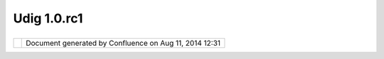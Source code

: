 Udig 1.0.rc1
############

+------------+------------+------------+------------+------------+------------+------------+------------+------------+------------+
| uDig :     |
| UDIG       |
| 1.0.RC1    |
| This page  |
| last       |
| changed on |
| Mar 14,    |
| 2008 by    |
| jgarnett.  |
| The UDIG   |
| 1.0RC1     |
| release is |
| available  |
| here:      |
|            |
| -  `udig1. |
| 0.RC1.exe  |
| <http://ud |
| ig.refract |
| ions.net/d |
| ownloads/u |
| dig1.0.RC1 |
| .exe>`__   |
| -  `udig1. |
| 0.RC1.zip  |
| <http://ud |
| ig.refract |
| ions.net/d |
| ownloads/u |
| dig1.0.RC1 |
| .zip>`__   |
|            |
| This       |
| release    |
| contains   |
| the first  |
| round of   |
| usability  |
| improvemen |
| ts         |
| (thanks    |
| for the    |
| helpful    |
| bugs       |
| reports).  |
| See the    |
| `GeoConnec |
| tions      |
| Project    |
| Schedule < |
| GeoConnect |
| ions%20Pro |
| ject%20Sch |
| edule.html |
| >`__       |
| more       |
| informatio |
| n          |
| on future  |
| releases.  |
|            |
| Recent     |
| developmen |
| t          |
| has        |
| focused on |
| (click     |
| link to    |
| view       |
| issues):   |
|            |
| -  wms     |
|    `report |
|    any     |
|    problem |
| s          |
|    here <h |
| ttp://jira |
| .codehaus. |
| org/secure |
| /IssueNavi |
| gator.jspa |
| ?reset=tru |
| e&mode=hid |
| e&pid=1060 |
| 0&sorter/o |
| rder=DESC& |
| sorter/fie |
| ld=priorit |
| y&resoluti |
| onIds=-1&c |
| omponent=1 |
| 1372>`__   |
| -  wfs     |
|    `report |
|    any     |
|    problem |
| s          |
|    here <h |
| ttp://jira |
| .codehaus. |
| org/secure |
| /IssueNavi |
| gator.jspa |
| ?reset=tru |
| e&mode=hid |
| e&pid=1060 |
| 0&sorter/o |
| rder=DESC& |
| sorter/fie |
| ld=priorit |
| y&resoluti |
| onIds=-1&c |
| omponent=1 |
| 0811>`__   |
| -  style   |
|    `report |
|    any     |
|    problem |
| s          |
|    here <h |
| ttp://jira |
| .codehaus. |
| org/secure |
| /IssueNavi |
| gator.jspa |
| ?view=&tem |
| pMax=1000& |
| decorator= |
| printable& |
| start=0&mo |
| de=hide>`_ |
| _          |
| -  tools   |
|    `report |
|    any     |
|    problem |
| s          |
|    here <h |
| ttp://jira |
| .codehaus. |
| org/secure |
| /IssueNavi |
| gator.jspa |
| ?view=&tem |
| pMax=1000& |
| decorator= |
| printable& |
| start=0&mo |
| de=hide>`_ |
| _          |
|            |
| Feedback   |
| is         |
| requested  |
| (testers   |
| are        |
| co-develop |
| ers!):     |
|            |
| -  `Issue  |
|    Tracker |
|  <http://j |
| ira.codeha |
| us.org/bro |
| wse/UDIG>` |
| __         |
| -  `Email  |
|    List <h |
| ttp://list |
| s.refracti |
| ons.net/ma |
| ilman/list |
| info/udig- |
| devel>`__  |
|            |
| +--------- |
| ---------- |
| ---------- |
| ---------- |
| ---------- |
| ---------- |
| ---------- |
| ---------- |
| ---------- |
| ---------- |
| ---------- |
| ---------- |
| ---------- |
| ---------- |
| ---------- |
| ---------- |
| ---------- |
| ---------- |
| ---------- |
| ---------- |
| ---------- |
| ---------- |
| ---------- |
| ---------- |
| ---------- |
| ---------- |
| ---------- |
| ---------- |
| ---------- |
| ---------- |
| ---------- |
| ---------- |
| ---------- |
| ---------- |
| ---------- |
| ---------- |
| ---------- |
| ---------- |
| ---------- |
| ---------- |
| ---------- |
| ---------- |
| ---------- |
| ---------- |
| ---------- |
| ---------- |
| ---------- |
| ---------- |
| ---------- |
| ---------- |
| ---------- |
| ---------- |
| ---------- |
| ---------- |
| ---------- |
| ---------- |
| ---------- |
| ---------- |
| ---------- |
| ---------- |
| ---------- |
| ---------- |
| ---------- |
| ---------- |
| ---------- |
| ---------- |
| ---------- |
| ---------- |
| ---------- |
| ---------- |
| ---------- |
| ---------- |
| ---------- |
| ---------- |
| -+         |
| | |image3| |
|            |
|            |
|            |
|            |
|            |
|            |
|            |
|            |
|            |
|            |
|            |
|            |
|            |
|            |
|            |
|            |
|            |
|            |
|            |
|            |
|            |
|            |
|            |
|            |
|            |
|            |
|            |
|            |
|            |
|            |
|            |
|            |
|            |
|            |
|            |
|            |
|            |
|            |
|            |
|            |
|            |
|            |
|            |
|            |
|            |
|            |
|            |
|            |
|            |
|            |
|            |
|            |
|            |
|            |
|            |
|            |
|            |
|            |
|            |
|            |
|            |
|            |
|            |
|            |
|            |
|            |
|            |
|            |
|            |
|            |
|            |
|            |
|            |
|  |         |
| | When per |
| forming a  |
| manual ins |
| tall of `u |
| dig1.0.RC1 |
| .zip <http |
| ://udig.re |
| fractions. |
| net/downlo |
| ads/udig1. |
| 0.RC1.zip> |
| `__, you w |
| ill need t |
| he `S-3.1M |
| 4 RCP <htt |
| p://downlo |
| ad.eclipse |
| .org/eclip |
| se/downloa |
| ds/drops/S |
| -3.1M4-200 |
| 412162000/ |
| index.php> |
| `__ from ` |
| eclipse or |
| g <http:// |
| eclipse.or |
| g/download |
| s>`__. For |
|  a manual  |
| install yo |
| ur JRE wil |
| l need to  |
| be extende |
| d with `JA |
| I <http:// |
| javashoplm |
| .sun.com/E |
| Com/docs/W |
| elcome.jsp |
| ?StoreId=2 |
| 2&PartDeta |
| ilId=7341- |
| JAI-1.1.2- |
| oth-JPR&Si |
| teId=JSC&T |
| ransaction |
| Id=noreg>` |
| __, `Image |
| IO <http:/ |
| /javashopl |
| m.sun.com/ |
| ECom/docs/ |
| Welcome.js |
| p?StoreId= |
| 22&PartDet |
| ailId=jaii |
| o-1.0_01-o |
| th-JPR&Sit |
| eId=JSC&Tr |
| ansactionI |
| d=noreg>`_ |
| _ and `Soa |
| p <http:// |
| udig.refra |
| ctions.net |
| /downloads |
| /soap_ext. |
| zip>`__ (t |
| hese exten |
| tions modi |
| fy your JR |
| E/libs dir |
| ectory).   |
|  |         |
| +--------- |
| ---------- |
| ---------- |
| ---------- |
| ---------- |
| ---------- |
| ---------- |
| ---------- |
| ---------- |
| ---------- |
| ---------- |
| ---------- |
| ---------- |
| ---------- |
| ---------- |
| ---------- |
| ---------- |
| ---------- |
| ---------- |
| ---------- |
| ---------- |
| ---------- |
| ---------- |
| ---------- |
| ---------- |
| ---------- |
| ---------- |
| ---------- |
| ---------- |
| ---------- |
| ---------- |
| ---------- |
| ---------- |
| ---------- |
| ---------- |
| ---------- |
| ---------- |
| ---------- |
| ---------- |
| ---------- |
| ---------- |
| ---------- |
| ---------- |
| ---------- |
| ---------- |
| ---------- |
| ---------- |
| ---------- |
| ---------- |
| ---------- |
| ---------- |
| ---------- |
| ---------- |
| ---------- |
| ---------- |
| ---------- |
| ---------- |
| ---------- |
| ---------- |
| ---------- |
| ---------- |
| ---------- |
| ---------- |
| ---------- |
| ---------- |
| ---------- |
| ---------- |
| ---------- |
| ---------- |
| ---------- |
| ---------- |
| ---------- |
| ---------- |
| ---------- |
| -+         |
            
+------------+------------+------------+------------+------------+------------+------------+------------+------------+------------+

+------------+----------------------------------------------------------+
| |image5|   | Document generated by Confluence on Aug 11, 2014 12:31   |
+------------+----------------------------------------------------------+

.. |image0| image:: images/icons/emoticons/information.gif
.. |image1| image:: images/icons/emoticons/information.gif
.. |image2| image:: images/icons/emoticons/information.gif
.. |image3| image:: images/icons/emoticons/information.gif
.. |image4| image:: images/border/spacer.gif
.. |image5| image:: images/border/spacer.gif
